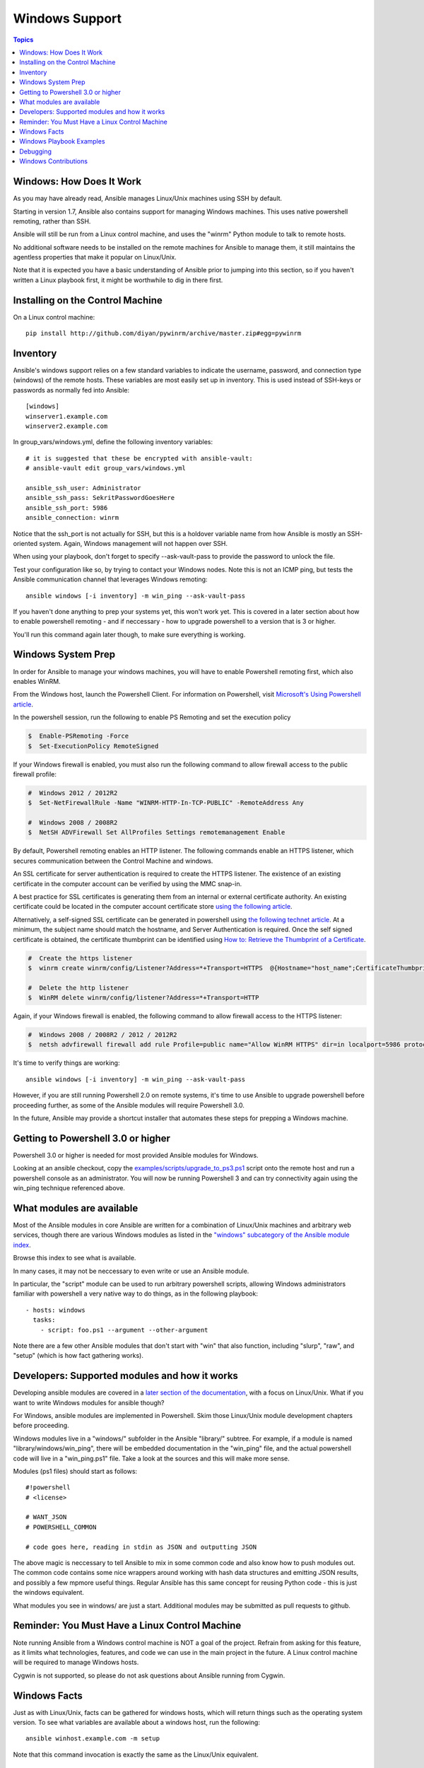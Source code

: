 Windows Support
===============

.. contents:: Topics

.. _windows_how_does_it_work:

Windows: How Does It Work
`````````````````````````

As you may have already read, Ansible manages Linux/Unix machines using SSH by default.  

Starting in version 1.7, Ansible also contains support for managing Windows machines.  This uses
native powershell remoting, rather than SSH.

Ansible will still be run from a Linux control machine, and uses the "winrm" Python module to talk to remote hosts.

No additional software needs to be installed on the remote machines for Ansible to manage them, it still maintains the agentless properties that make it popular on Linux/Unix.

Note that it is expected you have a basic understanding of Ansible prior to jumping into this section, so if you haven't written a Linux playbook first, it might be worthwhile to dig in there first.

.. _windows_installing:

Installing on the Control Machine
``````````````````````````````````

On a Linux control machine::

   pip install http://github.com/diyan/pywinrm/archive/master.zip#egg=pywinrm

.. _windows_inventory:

Inventory
`````````

Ansible's windows support relies on a few standard variables to indicate the username, password, and connection type (windows) of the remote hosts.  These variables are most easily set up in inventory.  This is used instead of SSH-keys or passwords as normally fed into Ansible::

    [windows]
    winserver1.example.com
    winserver2.example.com

In group_vars/windows.yml, define the following inventory variables::

    # it is suggested that these be encrypted with ansible-vault:
    # ansible-vault edit group_vars/windows.yml

    ansible_ssh_user: Administrator
    ansible_ssh_pass: SekritPasswordGoesHere
    ansible_ssh_port: 5986
    ansible_connection: winrm

Notice that the ssh_port is not actually for SSH, but this is a holdover variable name from how Ansible is mostly an SSH-oriented system.  Again, Windows management will not happen over SSH.

When using your playbook, don't forget to specify --ask-vault-pass to provide the password to unlock the file.

Test your configuration like so, by trying to contact your Windows nodes.  Note this is not an ICMP ping, but tests the Ansible
communication channel that leverages Windows remoting::

    ansible windows [-i inventory] -m win_ping --ask-vault-pass

If you haven't done anything to prep your systems yet, this won't work yet.  This is covered in a later
section about how to enable powershell remoting - and if neccessary - how to upgrade powershell to
a version that is 3 or higher.

You'll run this command again later though, to make sure everything is working.

.. _windows_system_prep:

Windows System Prep
```````````````````

In order for Ansible to manage your windows machines, you will have to enable Powershell remoting first, which also enables WinRM.

From the Windows host, launch the Powershell Client. For information on Powershell, visit `Microsoft's Using Powershell article <http://technet.microsoft.com/en-us/library/dn425048.aspx>`_.

In the powershell session, run the following to enable PS Remoting and set the execution policy

.. code-block:: bash

    $  Enable-PSRemoting -Force
    $  Set-ExecutionPolicy RemoteSigned

If your Windows firewall is enabled, you must also run the following command to allow firewall access to the public firewall profile:

.. code-block:: bash

    #  Windows 2012 / 2012R2
    $  Set-NetFirewallRule -Name "WINRM-HTTP-In-TCP-PUBLIC" -RemoteAddress Any

    #  Windows 2008 / 2008R2
    $  NetSH ADVFirewall Set AllProfiles Settings remotemanagement Enable

By default, Powershell remoting enables an HTTP listener. The following commands enable an HTTPS listener, which secures communication between the Control Machine and windows.

An SSL certificate for server authentication is required to create the HTTPS listener. The existence of an existing certificate in the computer account can be verified by using the MMC snap-in.

A best practice for SSL certificates is generating them from an internal or external certificate authority. An existing certificate could be located in the computer account certificate store `using the following article <http://technet.microsoft.com/en-us/library/cc754431.aspx#BKMK_computer>`_.

Alternatively, a self-signed SSL certificate can be generated in powershell using `the following technet article <http://social.technet.microsoft.com/wiki/contents/articles/4714.how-to-generate-a-self-signed-certificate-using-powershell.aspx>`_. At a minimum, the subject name should match the hostname, and Server Authentication is required. Once the self signed certificate is obtained, the certificate thumbprint can be identified using `How to: Retrieve the Thumbprint of a Certificate <http://msdn.microsoft.com/en-us/library/ms734695%28v=vs.110%29.aspx>`_.

.. code-block:: bash

    #  Create the https listener
    $  winrm create winrm/config/Listener?Address=*+Transport=HTTPS  @{Hostname="host_name";CertificateThumbprint="certificate_thumbprint"}

    #  Delete the http listener
    $  WinRM delete winrm/config/listener?Address=*+Transport=HTTP

Again, if your Windows firewall is enabled, the following command to allow firewall access to the HTTPS listener:

.. code-block:: bash

    #  Windows 2008 / 2008R2 / 2012 / 2012R2
    $  netsh advfirewall firewall add rule Profile=public name="Allow WinRM HTTPS" dir=in localport=5986 protocol=TCP action=allow

It's time to verify things are working::

    ansible windows [-i inventory] -m win_ping --ask-vault-pass

However, if you are still running Powershell 2.0 on remote systems, it's time to use Ansible to upgrade powershell
before proceeding further, as some of the Ansible modules will require Powershell 3.0.  

In the future, Ansible may provide a shortcut installer that automates these steps for prepping a Windows machine.

.. _getting_to_powershell_three_or_higher:

Getting to Powershell 3.0 or higher
```````````````````````````````````

Powershell 3.0 or higher is needed for most provided Ansible modules for Windows.

Looking at an ansible checkout, copy the `examples/scripts/upgrade_to_ps3.ps1 <https://github.com/cchurch/ansible/blob/devel/examples/scripts/upgrade_to_ps3.ps1>`_ script onto the remote host and run a powershell console as an administrator.  You will now be running Powershell 3 and can try connectivity again using the win_ping technique referenced above.

.. _what_windows_modules_are_available:

What modules are available
``````````````````````````

Most of the Ansible modules in core Ansible are written for a combination of Linux/Unix machines and arbitrary web services, though there are various 
Windows modules as listed in the `"windows" subcategory of the Ansible module index <http://docs.ansible.com/list_of_windows_modules.html>`_.  

Browse this index to see what is available.

In many cases, it may not be neccessary to even write or use an Ansible module.

In particular, the "script" module can be used to run arbitrary powershell scripts, allowing Windows administrators familiar with powershell a very native way to do things, as in the following playbook::

    - hosts: windows
      tasks:
        - script: foo.ps1 --argument --other-argument

Note there are a few other Ansible modules that don't start with "win" that also function, including "slurp", "raw", and "setup" (which is how fact gathering works).

.. _developers_developers_developers:

Developers: Supported modules and how it works
``````````````````````````````````````````````

Developing ansible modules are covered in a `later section of the documentation <http://developing_modules.html>`_, with a focus on Linux/Unix.
What if you want to write Windows modules for ansible though?

For Windows, ansible modules are implemented in Powershell.  Skim those Linux/Unix module development chapters before proceeding.

Windows modules live in a "windows/" subfolder in the Ansible "library/" subtree.  For example, if a module is named
"library/windows/win_ping", there will be embedded documentation in the "win_ping" file, and the actual powershell code will live in a "win_ping.ps1" file.  Take a look at the sources and this will make more sense.

Modules (ps1 files) should start as follows::

    #!powershell
    # <license>

    # WANT_JSON
    # POWERSHELL_COMMON

    # code goes here, reading in stdin as JSON and outputting JSON

The above magic is neccessary to tell Ansible to mix in some common code and also know how to push modules out.  The common code contains some nice wrappers around working with hash data structures and emitting JSON results, and possibly a few mpmore useful things.  Regular Ansible has this same concept for reusing Python code - this is just the windows equivalent.

What modules you see in windows/ are just a start.  Additional modules may be submitted as pull requests to github.

.. _windows_and_linux_control_machine:

Reminder: You Must Have a Linux Control Machine
```````````````````````````````````````````````

Note running Ansible from a Windows control machine is NOT a goal of the project.  Refrain from asking for this feature,
as it limits what technologies, features, and code we can use in the main project in the future.  A Linux control machine
will be required to manage Windows hosts.

Cygwin is not supported, so please do not ask questions about Ansible running from Cygwin.

.. _windows_facts:

Windows Facts
`````````````

Just as with Linux/Unix, facts can be gathered for windows hosts, which will return things such as the operating system version.  To see what variables are available about a windows host, run the following::

    ansible winhost.example.com -m setup

Note that this command invocation is exactly the same as the Linux/Unix equivalent.

.. _windows_playbook_example:

Windows Playbook Examples
`````````````````````````

Look to the list of windows modules for most of what is possible, though also some modules like "raw" and "script" also work on Windows, as do "fetch" and "slurp".

Here is an example of pushing and running a powershell script::

    - name: test script module
      hosts: windows
      tasks:
        - name: run test script
          script: files/test_script.ps1

Running individual commands uses the 'raw' module, as opposed to the shell or command module as is common on Linux/Unix operating systems::

    - name: test raw module
      hosts: windows
      tasks:
        - name: run ipconfig
          raw: ipconfig
          register: ipconfig
        - debug: var=ipconfig

And for a final example, here's how to use the win_stat module to test for file existance.  Note that the data returned byt he win_stat module is slightly different than what is provided by the Linux equivalent::

    - name: test stat module
      hosts: windows
      tasks:
        - name: test stat module on file
          win_stat: path="C:/Windows/win.ini"
          register: stat_file

        - debug: var=stat_file

        - name: check stat_file result
          assert:
              that:
                 - "stat_file.stat.exists"
                 - "not stat_file.stat.isdir"
                 - "stat_file.stat.size > 0"
                 - "stat_file.stat.md5"

Again, recall that the Windows modules are all listed in the Windows category of modules, with the exception that the "raw", "script", and "fetch" modules are also available.  These modules do not start with a "win" prefix.

.. _windows_contributions:


Debugging
`````````
Start with the win_ping test. If that fails, pass -vvvv to get verbose output.


If you get a 401 error code, log into your Windows client and run the following:

    winrm set winrm/config/service/auth @{Basic="true"}

Then test the ping from your Linux Controller again.


Note that currently, you must use a local administrator account on the Windows
client. Support for Kerberos and domain accounts has received a pull request
but isn't integrated quite yet.



Windows Contributions
`````````````````````

Windows support in Ansible is still very new, and contributions are quite welcome, whether this is in the
form of new modules, tweaks to existing modules, documentation, or something else.  Please stop by the ansible-devel mailing list if you would like to get involved and say hi.

.. seealso::

   :doc:`developing_modules`
       How to write modules
   :doc:`playbooks`
       Learning ansible's configuration management language
   `List of Windows Modules <http://docs.ansible.com/list_of_windows_modules.html>`_
       Windows specific module list, all implemented in powershell
   `Mailing List <http://groups.google.com/group/ansible-project>`_
       Questions? Help? Ideas?  Stop by the list on Google Groups
   `irc.freenode.net <http://irc.freenode.net>`_
       #ansible IRC chat channel


